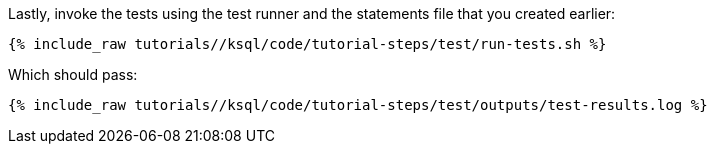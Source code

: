 Lastly, invoke the tests using the test runner and the statements file that you created earlier:

+++++
<pre class="snippet"><code class="shell">{% include_raw tutorials/<TUTORIAL-SHORT-NAME>/ksql/code/tutorial-steps/test/run-tests.sh %}</code></pre>
+++++

Which should pass:

+++++
<pre class="snippet"><code class="shell">{% include_raw tutorials/<TUTORIAL-SHORT-NAME>/ksql/code/tutorial-steps/test/outputs/test-results.log %}</code></pre>
+++++
